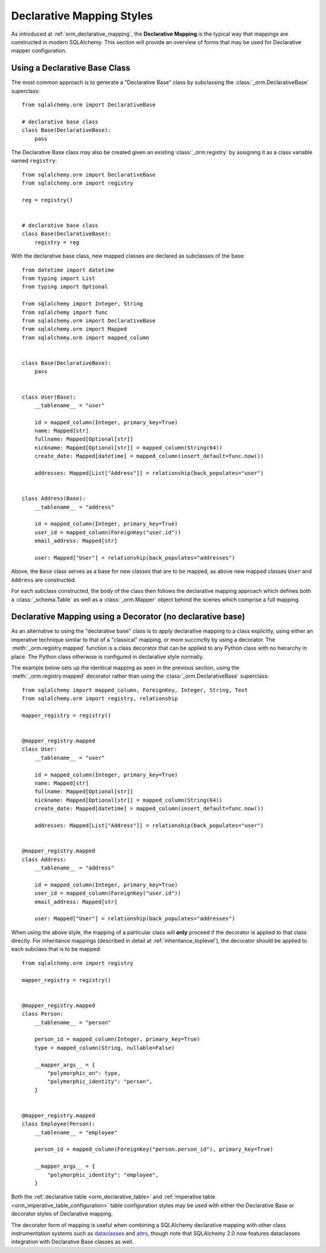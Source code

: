 .. _orm_declarative_styles_toplevel:

==========================
Declarative Mapping Styles
==========================

As introduced at :ref:`orm_declarative_mapping`, the **Declarative Mapping** is
the typical way that mappings are constructed in modern SQLAlchemy.   This
section will provide an overview of forms that may be used for Declarative
mapper configuration.


.. _orm_explicit_declarative_base:

.. _orm_declarative_generated_base_class:

Using a Declarative Base Class
-------------------------------

The most common approach is to generate a "Declarative Base" class by
subclassing the :class:`_orm.DeclarativeBase` superclass::

    from sqlalchemy.orm import DeclarativeBase

    # declarative base class
    class Base(DeclarativeBase):
        pass

The Declarative Base class may also be created given an existing
:class:`_orm.registry` by assigning it as a class variable named
``registry``::

    from sqlalchemy.orm import DeclarativeBase
    from sqlalchemy.orm import registry

    reg = registry()


    # declarative base class
    class Base(DeclarativeBase):
        registry = reg

.. versionchanged:: 2.0 The :class:`_orm.DeclarativeBase` superclass supersedes
   the use of the :func:`_orm.declarative_base` function and
   :meth:`_orm.registry.generate_base` methods; the superclass approach
   integrates with :pep:`484` tools without the use of plugins.
   See :ref:`whatsnew_20_orm_declarative_typing` for migration notes.

With the declarative base class, new mapped classes are declared as subclasses
of the base::

    from datetime import datetime
    from typing import List
    from typing import Optional

    from sqlalchemy import Integer, String
    from sqlalchemy import func
    from sqlalchemy.orm import DeclarativeBase
    from sqlalchemy.orm import Mapped
    from sqlalchemy.orm import mapped_column


    class Base(DeclarativeBase):
        pass


    class User(Base):
        __tablename__ = "user"

        id = mapped_column(Integer, primary_key=True)
        name: Mapped[str]
        fullname: Mapped[Optional[str]]
        nickname: Mapped[Optional[str]] = mapped_column(String(64))
        create_date: Mapped[datetime] = mapped_column(insert_default=func.now())

        addresses: Mapped[List["Address"]] = relationship(back_populates="user")


    class Address(Base):
        __tablename__ = "address"

        id = mapped_column(Integer, primary_key=True)
        user_id = mapped_column(ForeignKey("user.id"))
        email_address: Mapped[str]

        user: Mapped["User"] = relationship(back_populates="addresses")

Above, the ``Base`` class serves as a base for new classes that are to be
mapped, as above new mapped classes ``User`` and ``Address`` are constructed.

For each subclass constructed, the body of the class then follows the
declarative mapping approach which defines both a :class:`_schema.Table` as
well as a :class:`_orm.Mapper` object behind the scenes which comprise a full
mapping.

.. seealso::

    :ref:`orm_declarative_table_config_toplevel` - describes how to specify
    the components of the mapped :class:`_schema.Table` to be generated,
    including notes and options on the use of the :func:`_orm.mapped_column`
    construct and how it interacts with the :class:`_orm.Mapped` annotation
    type

    :ref:`orm_declarative_mapper_config_toplevel` - describes all other
    aspects of ORM mapper configuration within Declarative including
    :func:`_orm.relationship` configuration, SQL expressions and
    :class:`_orm.Mapper` parameters


.. _orm_declarative_decorator:

Declarative Mapping using a Decorator (no declarative base)
------------------------------------------------------------

As an alternative to using the "declarative base" class is to apply
declarative mapping to a class explicitly, using either an imperative technique
similar to that of a "classical" mapping, or more succinctly by using
a decorator.  The :meth:`_orm.registry.mapped` function is a class decorator
that can be applied to any Python class with no hierarchy in place.  The
Python class otherwise is configured in declarative style normally.

The example below sets up the identical mapping as seen in the
previous section, using the :meth:`_orm.registry.mapped`
decorator rather than using the :class:`_orm.DeclarativeBase` superclass::

    from sqlalchemy import mapped_column, ForeignKey, Integer, String, Text
    from sqlalchemy.orm import registry, relationship

    mapper_registry = registry()


    @mapper_registry.mapped
    class User:
        __tablename__ = "user"

        id = mapped_column(Integer, primary_key=True)
        name: Mapped[str]
        fullname: Mapped[Optional[str]]
        nickname: Mapped[Optional[str]] = mapped_column(String(64))
        create_date: Mapped[datetime] = mapped_column(insert_default=func.now())

        addresses: Mapped[List["Address"]] = relationship(back_populates="user")


    @mapper_registry.mapped
    class Address:
        __tablename__ = "address"

        id = mapped_column(Integer, primary_key=True)
        user_id = mapped_column(ForeignKey("user.id"))
        email_address: Mapped[str]

        user: Mapped["User"] = relationship(back_populates="addresses")

When using the above style, the mapping of a particular class will **only**
proceed if the decorator is applied to that class directly. For inheritance
mappings (described in detail at :ref:`inheritance_toplevel`), the decorator
should be applied to each subclass that is to be mapped::

    from sqlalchemy.orm import registry

    mapper_registry = registry()


    @mapper_registry.mapped
    class Person:
        __tablename__ = "person"

        person_id = mapped_column(Integer, primary_key=True)
        type = mapped_column(String, nullable=False)

        __mapper_args__ = {
            "polymorphic_on": type,
            "polymorphic_identity": "person",
        }


    @mapper_registry.mapped
    class Employee(Person):
        __tablename__ = "employee"

        person_id = mapped_column(ForeignKey("person.person_id"), primary_key=True)

        __mapper_args__ = {
            "polymorphic_identity": "employee",
        }

Both the :ref:`declarative table <orm_declarative_table>` and
:ref:`imperative table <orm_imperative_table_configuration>`
table configuration styles may be used with either the Declarative Base
or decorator styles of Declarative mapping.

The decorator form of mapping is useful when combining a
SQLAlchemy declarative mapping with other class instrumentation systems
such as dataclasses_ and attrs_, though note that SQLAlchemy 2.0 now features
dataclasses integration with Declarative Base classes as well.


.. _dataclass: https://docs.python.org/3/library/dataclasses.html
.. _dataclasses: https://docs.python.org/3/library/dataclasses.html
.. _attrs: https://pypi.org/project/attrs/
